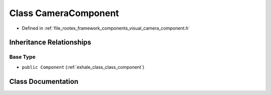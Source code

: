 .. _exhale_class_class_camera_component:

Class CameraComponent
=====================

- Defined in :ref:`file_rootex_framework_components_visual_camera_component.h`


Inheritance Relationships
-------------------------

Base Type
*********

- ``public Component`` (:ref:`exhale_class_class_component`)


Class Documentation
-------------------


.. doxygenclass:: CameraComponent
   :members:
   :protected-members:
   :undoc-members: